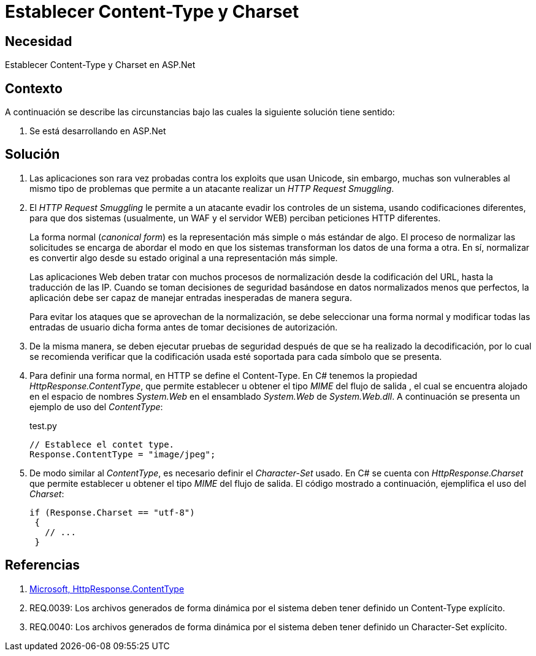 :slug: kb/aspnet/establecer-content-type-charset/
:eth: no
:category: aspnet
:description: TODO
:keywords: TODO
:kb: yes

= Establecer Content-Type y Charset

== Necesidad

Establecer Content-Type y Charset en ASP.Net

== Contexto

A continuación se describe las circunstancias 
bajo las cuales la siguiente solución tiene sentido:

. Se está desarrollando en ASP.Net

== Solución

. Las aplicaciones son rara vez probadas 
contra los exploits que usan Unicode,
sin embargo, muchas son vulnerables 
al mismo tipo de problemas 
que permite a un atacante realizar 
un _HTTP Request Smuggling_.
 
. El _HTTP Request Smuggling_ 
le permite a un atacante 
evadir los controles de un sistema, 
usando codificaciones diferentes, 
para que dos sistemas (usualmente, un WAF y el servidor WEB) 
perciban peticiones HTTP diferentes. 
+
La forma normal (_canonical form_) es la representación más simple 
o más estándar de algo. 
El proceso de normalizar las solicitudes 
se encarga de abordar el modo 
en que los sistemas transforman los datos de una forma a otra. 
En sí, normalizar es convertir algo 
desde su estado original 
a una representación más simple. 
+
Las aplicaciones Web deben tratar 
con muchos procesos de normalización 
desde la codificación del URL,  
hasta la traducción de las IP. 
Cuando se toman decisiones de seguridad 
basándose en datos normalizados menos que perfectos, 
la aplicación debe ser capaz de manejar 
entradas inesperadas de manera segura. 
+
Para evitar los ataques 
que se aprovechan de la normalización, 
se debe seleccionar una forma normal
y modificar todas las entradas de usuario dicha forma 
antes de tomar decisiones de autorización.

. De la misma manera, 
se deben ejecutar pruebas de seguridad 
después de que se ha realizado la decodificación, 
por lo cual se recomienda verificar 
que la codificación usada esté soportada 
para cada símbolo que se presenta. 

. Para definir una forma normal, 
en HTTP se define el Content-Type. 
En C# tenemos la propiedad _HttpResponse.ContentType_, 
que permite establecer u obtener 
el tipo _MIME_ del flujo de salida , 
el cual se encuentra alojado 
en el espacio de nombres _System.Web_ 
en el ensamblado _System.Web_ de _System.Web.dll_. 
A continuación se presenta un ejemplo de uso del _ContentType_:
+

.test.py
[source, java, linenums]
----
// Establece el contet type.
Response.ContentType = "image/jpeg";
----

. De modo similar al _ContentType_, 
es necesario definir el _Character-Set_ usado. 
En C# se cuenta con _HttpResponse.Charset_ 
que permite establecer u obtener 
el tipo _MIME_ del flujo de salida. 
El código mostrado a continuación, 
ejemplifica el uso del _Charset_:
+

[source,java,linenums]
----
if (Response.Charset == "utf-8") 
 {
   // ...
 }
----

== Referencias

. https://msdn.microsoft.com/en-us/library/system.web.httpresponse.contenttype.aspx[Microsoft, HttpResponse.ContentType]

. REQ.0039: Los archivos generados de forma dinámica por el sistema deben tener definido un Content-Type explícito.

. REQ.0040: Los archivos generados de forma dinámica por el sistema deben tener definido un Character-Set explícito.